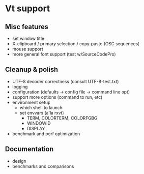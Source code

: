 * Vt support

** Misc features
- set window title
- X-clipboard / primary selection / copy-paste (OSC sequences)
- mouse support
- more general font support (test w/SourceCodePro)

** Cleanup & polish
- UTF-8 decoder correctness (consult UTF-8-test.txt)
- logging
- configuration (defaults -> config file -> command line opt)
- support more options (command to run, etc)
- environment setup
  - which shell to launch
  - set envvars (a'la rxvt)
    - TERM, COLORTERM, COLORFGBG
    - WINDOWID
    - DISPLAY
- benchmark and perf optimization

** Documentation
- design
- benchmarks and comparisons
